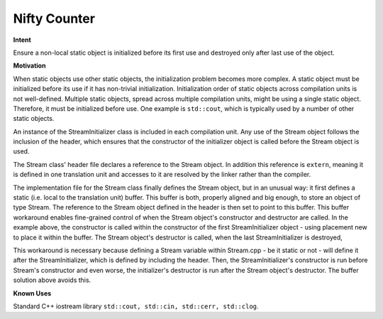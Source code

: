*************
Nifty Counter
*************

**Intent**

Ensure a non-local static object is initialized before its first use 
and destroyed only after last use of the object.

**Motivation**

When static objects use other static objects, the initialization problem becomes more complex. 
A static object must be initialized before its use if it has non-trivial initialization. 
Initialization order of static objects across compilation units is not well-defined. 
Multiple static objects, spread across multiple compilation units, might be using a single 
static object. Therefore, it must be initialized before use. One example is ``std::cout``, 
which is typically used by a number of other static objects.


.. code-block:: cpp
   :caption: Solution and Sample Code

   // Stream.h
   
   struct Stream {
     Stream ();
     ~Stream ();
   };
   extern Stream& stream; // global stream object
   
   static struct StreamInitializer {
     StreamInitializer ();
     ~StreamInitializer ();
   } streamInitializer; // static initializer for every translation unit
   
   // Stream.cpp

   #include "Stream.h"
   
   #include <new>         // placement new
   #include <type_traits> // aligned_storage
   
   static int nifty_counter; // zero initialized at load time
   static typename std::aligned_storage<sizeof (Stream), alignof (Stream)>::type
     stream_buf; // memory for the stream object
   Stream& stream = reinterpret_cast<Stream&> (stream_buf);
   
   Stream::Stream ()
   {
     // initialize things
   }
   Stream::~Stream ()
   {
     // clean-up
   } 
   
   StreamInitializer::StreamInitializer ()
   {
     if (nifty_counter++ == 0) new (&stream) Stream (); // placement new
   }
   StreamInitializer::~StreamInitializer ()
   {
     if (--nifty_counter == 0) (&stream)->~Stream ();
   }

An instance of the StreamInitializer class is included in each compilation unit. 
Any use of the Stream object follows the inclusion of the header, which ensures 
that the constructor of the initializer object is called before the Stream object is used.

The Stream class' header file declares a reference to the Stream object. 
In addition this reference is ``extern``, meaning it is defined in one translation unit 
and accesses to it are resolved by the linker rather than the compiler.

The implementation file for the Stream class finally defines the Stream object, 
but in an unusual way: it first defines a static (i.e. local to the translation unit) buffer. 
This buffer is both, properly aligned and big enough, to store an object of type Stream. 
The reference to the Stream object defined in the header is then set to point to this buffer.
This buffer workaround enables fine-grained control of when the Stream object's constructor 
and destructor are called. In the example above, the constructor is called within the constructor 
of the first StreamInitializer object - using placement new to place it within the buffer. 
The Stream object's destructor is called, when the last StreamInitializer is destroyed,

This workaround is necessary because defining a Stream variable within Stream.cpp - be it static or not - will 
define it after the StreamInitializer, which is defined by including the header. Then, the StreamInitializer's 
constructor is run before Stream's constructor and even worse, the initializer's destructor is run after the 
Stream object's destructor. The buffer solution above avoids this.

**Known Uses**

Standard C++ iostream library ``std::cout, std::cin, std::cerr, std::clog``.
